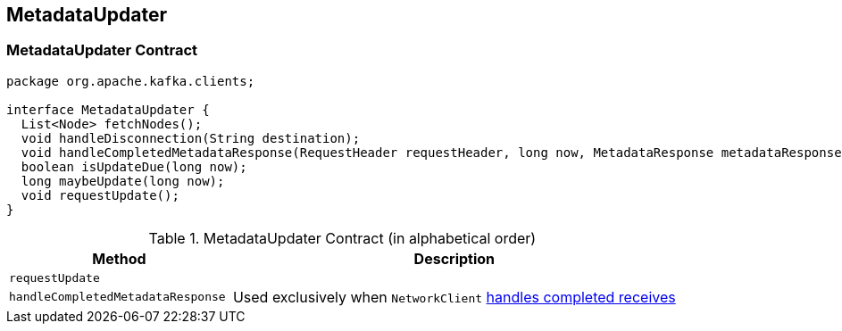== [[MetadataUpdater]] MetadataUpdater

=== [[contract]] MetadataUpdater Contract

[source, java]
----
package org.apache.kafka.clients;

interface MetadataUpdater {
  List<Node> fetchNodes();
  void handleDisconnection(String destination);
  void handleCompletedMetadataResponse(RequestHeader requestHeader, long now, MetadataResponse metadataResponse);
  boolean isUpdateDue(long now);
  long maybeUpdate(long now);
  void requestUpdate();
}
----

.MetadataUpdater Contract (in alphabetical order)
[cols="1,2",options="header",width="100%"]
|===
| Method
| Description

| [[requestUpdate]] `requestUpdate`
|

| [[handleCompletedMetadataResponse]] `handleCompletedMetadataResponse`
|

Used exclusively when `NetworkClient` link:kafka-NetworkClient.adoc#handleCompletedReceives[handles completed receives]
|===
